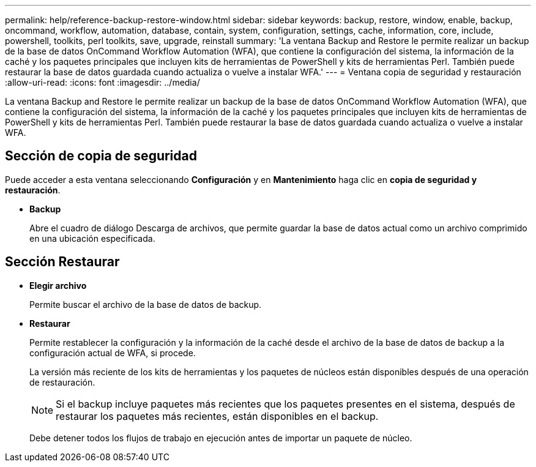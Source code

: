 ---
permalink: help/reference-backup-restore-window.html 
sidebar: sidebar 
keywords: backup, restore, window, enable, backup, oncommand, workflow, automation, database, contain, system, configuration, settings, cache, information, core, include, powershell, toolkits, perl toolkits, save, upgrade, reinstall 
summary: 'La ventana Backup and Restore le permite realizar un backup de la base de datos OnCommand Workflow Automation (WFA), que contiene la configuración del sistema, la información de la caché y los paquetes principales que incluyen kits de herramientas de PowerShell y kits de herramientas Perl. También puede restaurar la base de datos guardada cuando actualiza o vuelve a instalar WFA.' 
---
= Ventana copia de seguridad y restauración
:allow-uri-read: 
:icons: font
:imagesdir: ../media/


[role="lead"]
La ventana Backup and Restore le permite realizar un backup de la base de datos OnCommand Workflow Automation (WFA), que contiene la configuración del sistema, la información de la caché y los paquetes principales que incluyen kits de herramientas de PowerShell y kits de herramientas Perl. También puede restaurar la base de datos guardada cuando actualiza o vuelve a instalar WFA.



== Sección de copia de seguridad

Puede acceder a esta ventana seleccionando *Configuración* y en *Mantenimiento* haga clic en *copia de seguridad y restauración*.

* *Backup*
+
Abre el cuadro de diálogo Descarga de archivos, que permite guardar la base de datos actual como un archivo comprimido en una ubicación especificada.





== Sección Restaurar

* *Elegir archivo*
+
Permite buscar el archivo de la base de datos de backup.

* *Restaurar*
+
Permite restablecer la configuración y la información de la caché desde el archivo de la base de datos de backup a la configuración actual de WFA, si procede.

+
La versión más reciente de los kits de herramientas y los paquetes de núcleos están disponibles después de una operación de restauración.

+

NOTE: Si el backup incluye paquetes más recientes que los paquetes presentes en el sistema, después de restaurar los paquetes más recientes, están disponibles en el backup.

+
Debe detener todos los flujos de trabajo en ejecución antes de importar un paquete de núcleo.


